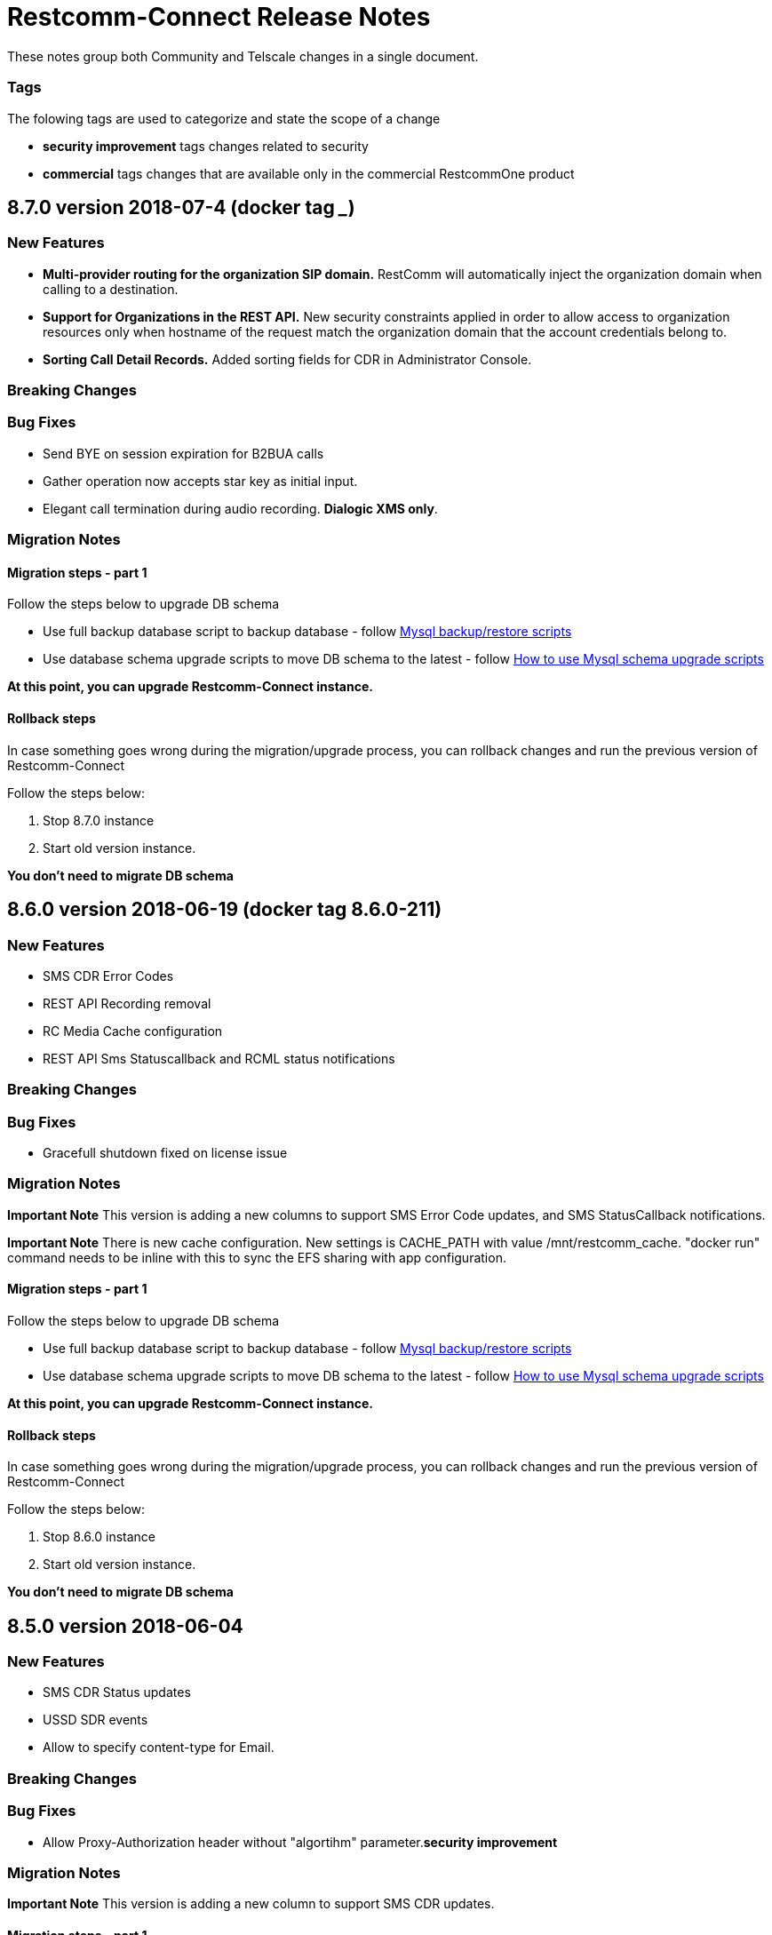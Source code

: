 = Restcomm-Connect Release Notes

These notes group both Community and Telscale changes in a single document.

=== Tags

The folowing tags are used to categorize and state the scope of a change

* **security improvement** tags changes related to security
* **commercial** tags changes that are available only in the commercial RestcommOne product

== 8.7.0 version 2018-07-4 (docker tag _____)
=== New Features
// New features (whether major or minor) go here
* *Multi-provider routing for the organization SIP domain.* RestComm will automatically inject the organization domain when calling to a destination.
* *Support for Organizations in the REST API.* New security constraints applied in order to allow access to organization resources only when hostname of the request match the organization domain that the account credentials belong to.
* *Sorting Call Detail Records.* Added sorting fields for CDR in Administrator Console.

=== Breaking Changes
// draws attention to functionality that is getting removed


=== Bug Fixes
* Send BYE on session expiration for B2BUA calls
* Gather operation now accepts star key as initial input.
* Elegant call termination during audio recording. *Dialogic XMS only*.


=== Migration Notes
// Things to consider during migration from previous release

==== Migration steps - part 1

Follow the steps below to upgrade DB schema

* Use full backup database script to backup database - follow <<configuration/MySQL_Backup_Restore_Scripts.html,Mysql backup/restore scripts>>
* Use database schema upgrade scripts to move DB schema to the latest - follow <<configuration/How to use Mysql schema upgrade scripts.adoc#mysql-schema-upgrade,How to use Mysql schema upgrade scripts>>

*At this point, you can upgrade Restcomm-Connect instance.*

==== Rollback steps
In case something goes wrong during the migration/upgrade process, you can rollback changes and run the previous version of Restcomm-Connect

Follow the steps below:

2. Stop 8.7.0 instance
3. Start old version instance.

*You don't need to migrate DB schema*

== 8.6.0 version 2018-06-19 (docker tag 8.6.0-211)
=== New Features
// New features (whether major or minor) go here
* SMS CDR Error Codes
* REST API Recording removal
* RC Media Cache configuration
* REST API Sms Statuscallback and RCML status notifications


=== Breaking Changes
// draws attention to functionality that is getting removed


=== Bug Fixes
* Gracefull shutdown fixed on license issue


=== Migration Notes
// Things to consider during migration from previous release

*Important Note* This version is adding a new columns to support SMS Error Code updates, and SMS StatusCallback notifications.

*Important Note* There is new cache configuration. New settings is CACHE_PATH with value /mnt/restcomm_cache. "docker run" command needs to be inline with this to sync the EFS sharing with app configuration.

==== Migration steps - part 1

Follow the steps below to upgrade DB schema

* Use full backup database script to backup database - follow <<configuration/MySQL_Backup_Restore_Scripts.html,Mysql backup/restore scripts>>
* Use database schema upgrade scripts to move DB schema to the latest - follow <<configuration/How to use Mysql schema upgrade scripts.adoc#mysql-schema-upgrade,How to use Mysql schema upgrade scripts>>

*At this point, you can upgrade Restcomm-Connect instance.*

==== Rollback steps
In case something goes wrong during the migration/upgrade process, you can rollback changes and run the previous version of Restcomm-Connect

Follow the steps below:

2. Stop 8.6.0 instance
3. Start old version instance.

*You don't need to migrate DB schema*

== 8.5.0 version 2018-06-04
=== New Features
// New features (whether major or minor) go here
* SMS CDR Status updates
* USSD SDR events
* Allow to specify content-type for Email.


=== Breaking Changes
// draws attention to functionality that is getting removed


=== Bug Fixes
* Allow Proxy-Authorization header without "algortihm" parameter.**security improvement**


=== Migration Notes
// Things to consider during migration from previous release

*Important Note* This version is adding a new column to support SMS CDR updates.

==== Migration steps - part 1

Follow the steps below to upgrade DB schema

* Use full backup database script to backup database - follow <<configuration/MySQL_Backup_Restore_Scripts.html,Mysql backup/restore scripts>>
* Use database schema upgrade scripts to move DB schema to the latest - follow <<configuration/How to use Mysql schema upgrade scripts.adoc#mysql-schema-upgrade,How to use Mysql schema upgrade scripts>>

*At this point, you can upgrade Restcomm-Connect instance.*

==== Rollback steps
In case something goes wrong during the migration/upgrade process, you can rollback changes and run the previous version of Restcomm-Connect

Follow the steps below:

2. Stop 8.5.0 instance
3. Start old version instance.

*You don't need to migrate DB schema*


//add release-notes with newer on top
== 8.4.1 version 2018-05-11
=== New Features
// New features (whether major or minor) go here
* SMS outbound long messages support
* New Clients password migration tool


=== Breaking Changes
// draws attention to functionality that is getting removed


=== Bug Fixes
* Profile Service using correct requesting account for organization resolution.


=== Migration Notes
// Things to consider during migration from previous release

*Important Note* Migration notes are applicable to Restcomm-Connect versions before 8.4.0. If you have upgraded to 8.4.0 already, you can ignore the notes here.

With the release of Restcomm-Connect 8.4.1, we provided a new method in the Organization REST API which can be used to migrate existing clients using clear text password to hashed password.

Restcomm-Connect 8.4.1, will work just fine with either hashed or clear text client passwords (this might change in the future by forcing only hashed passwords)

As part of the 8.4.1 release, we also provided a set of DB backup/restore bash scripts <<configuration/MySQL_Backup_Restore_Scripts.adoc#mysql-backup-restore-scripts,Mysql backup/restore scripts>>, that we recommend to use during the migration process.

==== Migration steps - part 1

Follow the steps below to upgrade DB schema

* Use full backup database script to backup database - follow <<configuration/MySQL_Backup_Restore_Scripts.html,Mysql backup/restore scripts>>
* Use database schema upgrade scripts to move DB schema to the latest - follow <<configuration/How to use Mysql schema upgrade scripts.adoc#mysql-schema-upgrade,How to use Mysql schema upgrade scripts>>

*At this point, you can upgrade Restcomm-Connect instance.*

==== Migration steps - part 2

Migration of client passwords from clear text to hashed password, can be done using Organization REST API, see <<api/organization-api.html#organization,Restcomm API – Organization>>.

Given you want to migrate clients of an Organization follow the steps below to backup `restcomm_clients` table and migrate client passwords from clear test to MD5 algorithm

* Use Client full backup script to backup `restcomm_clients` table - follow <<configuration/MySQL_Backup_Restore_Scripts.html,Mysql backup/restore scripts>>
* Use Client per Org backup script to backup `restcomm_client` table for the clients that belond to that specific Organization - follow <<configuration/MySQL_Backup_Restore_Scripts.html,Mysql backup/restore scripts>>
* Use Organization REST API to migrate clients of the given Organization - check <<api/organization-api.html#organization,Restcomm API – Organization>>

Repeat the process for all the Organizations as required

==== Rollback steps
In case something goes wrong during the migration/upgrade process, you can rollback changes and run the previous version of Restcomm-Connect

Follow the steps below:

1. Use previously generated Clients table backup files and the scripts provided to restore client passwords to clear text - follow <<MySQL_Backup_Restore_Scripts.adoc#mysql-backup-restore-scripts.html,Mysql backup/restore scripts>>
2. Stop 8.4.1 instance
3. Start old version instance.

*You don't need to migrate DB schema*


=== External Dependencies Updates
* Console updated to version **__8.4.1__**
** In tables, differentiate between no items and not matching search
** Match partial results in logs search
** Fix pagination issues in Notifications Logs
** Introduced encrypted password for Clients

== 8.4.0 version 2018-04-19
=== New Features
// New features (whether major or minor) go here
* Clients passwords are now hashed in DB - **security improvement**
* Profiles allow arbitrary properties to be saved/retrieved.
* Added configurable SBC mode which if enabled will disable all NAT handling operations

=== Breaking Changes
// draws attention to functionality that is getting removed
* Accessing Olympus WebRTC from Console now requires to login again. This because of the new feature to hash passwords
* Removed default clients `alice` and `bob`

=== Bug Fixes
// any difference in functionality
* Dial Timeout does not cancel task when Callee is busy
* Configurable inbound/outbound SMPP encoding
* Race condition on sending BYE to incoming call for a dial fork scenario
* Fixed SDR event for SMS - **commercial**
* Fixed REFER (Call Transfer) support to work with organizations


=== Migration Notes
// Things to consider during migration from previous release
* Clients password are considered to be MD5 hashed in DB. Database migration
scripts are available in **commercial** version. Database migration script will ensure existing clients passwords are properly migrated.
** Database migration script will automatically take a backup of complete database before making any changes
** Please take a backup of restcomm clients table (to be used in case we need to rollback as explained below)
** In case of rollback to older version, kindly restore restcomm clients table only.

=== External Dependencies Updates
// any dependencies
* Console updated to version **__8.4.0__**
** Integrated Feature Access Control (FAC) limitations
** Updated Console Look & Feel to match new Restcomm branding
** Implemented new Sign In page in Console
** Use Designer location in Console from configuration file
* Designer updated to version **__1.2.0-139__**
** Integrated Feature Access Control (FAC) limitations
** Improved Designer performance with better xstream usage
** Designer Look & Feel to match new Restcomm branding
* Olympus WebRTC Demo updated to version **__1.1.0-176__**
** Fixed an issue in WebRTC Demo jain-sip library, parsing some headers
** Improve WebRTC Demo UX by showing incoming call screen on top even if caller is not the selected contact
** Add additional configuration to WebRTC Demo for specifying client-specific parameters
** Improve WebRTC Xirsys integration by checking for actual success response and using domain property as namespace (now required)
